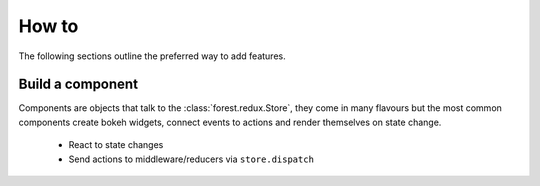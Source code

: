 
How to
======

The following sections outline the preferred way to add
features.


Build a component
-----------------

Components are objects that talk to the :class:`forest.redux.Store`,
they come in many flavours but the most common components
create bokeh widgets, connect events to actions and render themselves
on state change.

   - React to state changes
   - Send actions to middleware/reducers via ``store.dispatch``
